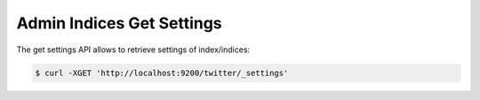 .. _es-guide-reference-api-admin-indices-get-settings:

==========================
Admin Indices Get Settings
==========================

The get settings API allows to retrieve settings of index/indices:


.. code-block:: js

    $ curl -XGET 'http://localhost:9200/twitter/_settings'


